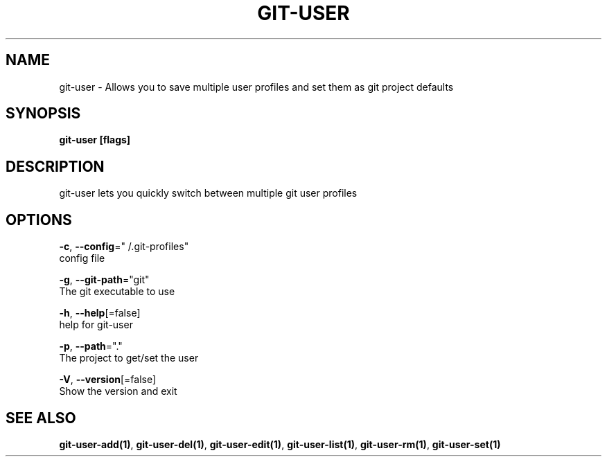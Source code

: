 .TH "GIT-USER" "1" "Jun 2017" "git-user v2.0.5" "Git Manual" 
.nh
.ad l
.SH NAME
.PP
git\-user \- Allows you to save multiple user profiles and set them as git project defaults
.SH SYNOPSIS
.PP
\fBgit\-user [flags]\fP
.SH DESCRIPTION
.PP
git\-user lets you quickly switch between multiple git user profiles
.SH OPTIONS
.PP
\fB\-c\fP, \fB\-\-config\fP="\~/.git\-profiles"
    config file
.PP
\fB\-g\fP, \fB\-\-git\-path\fP="git"
    The git executable to use
.PP
\fB\-h\fP, \fB\-\-help\fP[=false]
    help for git\-user
.PP
\fB\-p\fP, \fB\-\-path\fP="."
    The project to get/set the user
.PP
\fB\-V\fP, \fB\-\-version\fP[=false]
    Show the version and exit
.SH SEE ALSO
.PP
\fBgit\-user\-add(1)\fP, \fBgit\-user\-del(1)\fP, \fBgit\-user\-edit(1)\fP, \fBgit\-user\-list(1)\fP, \fBgit\-user\-rm(1)\fP, \fBgit\-user\-set(1)\fP
